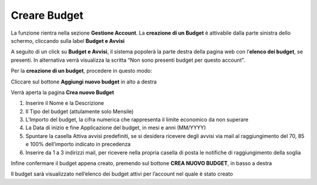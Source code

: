 .. _Creare_Budget:

**Creare Budget**
=================
La funzione rientra nella sezione **Gestione Account**. La **creazione di un Budget** 
è attivabile dalla parte sinistra dello schermo, cliccando sulla label **Budget e Avvisi**

.. image:: img/8.1_BudgetAvvisiSX.png


A seguito di un click su **Budget e Avvisi**, il sistema popolerà la parte destra della pagina 
web con l’**elenco dei budget**, se presenti.
In alternativa verrà visualizza la scritta “Non sono presenti budget per questo account”.

.. image:: img/8.1_ListaBudgetDX.png


Per la **creazione di un budget**, procedere in questo modo:

Cliccare sul bottone **Aggiungi nuovo budget** in alto a destra

.. image:: img/8.1_AggiungiBudget.png


Verrà aperta la pagina **Crea nuovo Budget**

.. image:: img/8.1_CreaNuovoBudget.png

1. Inserire il Nome e la Descrizione
2. Il Tipo del budget (attulamente solo Mensile)
3. L’Importo del budget, la cifra numerica che rappresenta il limite economico da non superare
4. La Data di inizio e fine Applicazione del budget, in mesi e anni (MM/YYYY)
5. Spuntare la casella Attiva avvisi predefiniti, se si desidera ricevere degli avvisi via mail al raggiungimento del 70, 85 e 100% dell’importo indicato in precedenza
6. Inserire da 1 a 3 indirizzi mail, per ricevere nella propria casella di posta le notifiche di raggiungimento della soglia

.. image:: img/8.1_AvvisiBudget.png


Infine confermare il budget appena creato, premendo sul bottone **CREA NUOVO BUDGET**, in basso a destra

.. image:: img/8.1_PulsanteCrea.png

Il budget sarà visualizzato nell’elenco dei budget attivi per l’account nel quale è stato creato
